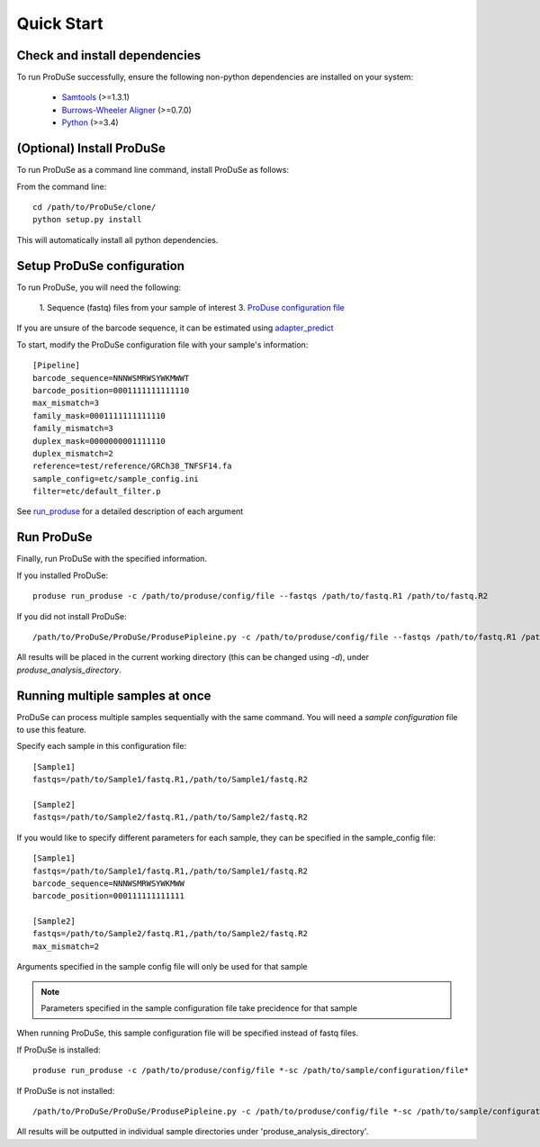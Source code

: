 Quick Start
===========

Check and install dependencies
^^^^^^^^^^^^^^^^^^^^^^^^^^^^^^
To run ProDuSe successfully, ensure the following non-python dependencies are installed on your system:

    - Samtools_ (>=1.3.1)
    - `Burrows-Wheeler Aligner`_ (>=0.7.0)
    - Python_ (>=3.4)

    .. _Samtools: http://samtools.sourceforge.net/
    .. _Burrows-Wheeler Aligner: http://bio-bwa.sourceforge.net/
    .. _Python: https://www.python.org/

(Optional) Install ProDuSe
^^^^^^^^^^^^^^^^^^^^^^^^^^

To run ProDuSe as a command line command, install ProDuSe as follows:

From the command line::

    cd /path/to/ProDuSe/clone/
    python setup.py install

This will automatically install all python dependencies.

Setup ProDuSe configuration
^^^^^^^^^^^^^^^^^^^^^^^^^^^

To run ProDuSe, you will need the following:

 1. Sequence (fastq) files from your sample of interest
 3. `ProDuse configuration file`_

 .. _ProDuse configuration file: https://github.com/morinlab/ProDuSe/blob/master/etc/produse_config.ini

If you are unsure of the barcode sequence, it can be estimated using `adapter_predict`_

.. _adapter_predict: Adapter Predict.rst

To start, modify the ProDuSe configuration file with your sample's information::

    [Pipeline]
    barcode_sequence=NNNWSMRWSYWKMWWT
    barcode_position=0001111111111110
    max_mismatch=3
    family_mask=0001111111111110
    family_mismatch=3
    duplex_mask=0000000001111110
    duplex_mismatch=2
    reference=test/reference/GRCh38_TNFSF14.fa
    sample_config=etc/sample_config.ini
    filter=etc/default_filter.p

See run_produse_ for a detailed description of each argument

.. _run_produse: run_produse.html

Run ProDuSe
^^^^^^^^^^^

Finally, run ProDuSe with the specified information.

If you installed ProDuSe::

    produse run_produse -c /path/to/produse/config/file --fastqs /path/to/fastq.R1 /path/to/fastq.R2

If you did not install ProDuSe::

    /path/to/ProDuSe/ProDuSe/ProdusePipleine.py -c /path/to/produse/config/file --fastqs /path/to/fastq.R1 /path/to/fastq.R2

All results will be placed in the current working directory (this can be changed using `-d`), under `produse_analysis_directory`.

Running multiple samples at once
^^^^^^^^^^^^^^^^^^^^^^^^^^^^^^^^

ProDuSe can process multiple samples sequentially with the same command. You will need a `sample configuration` file to use this feature.

.. _sample configuration: https://github.com/morinlab/ProDuSe/blob/master/etc/sample_config.ini

Specify each sample in this configuration file::

    [Sample1]
    fastqs=/path/to/Sample1/fastq.R1,/path/to/Sample1/fastq.R2

    [Sample2]
    fastqs=/path/to/Sample2/fastq.R1,/path/to/Sample2/fastq.R2


If you would like to specify different parameters for each sample, they can be specified in the sample_config file::

    [Sample1]
    fastqs=/path/to/Sample1/fastq.R1,/path/to/Sample1/fastq.R2
    barcode_sequence=NNNWSMRWSYWKMWW
    barcode_position=000111111111111

    [Sample2]
    fastqs=/path/to/Sample2/fastq.R1,/path/to/Sample2/fastq.R2
    max_mismatch=2

Arguments specified in the sample config file will only be used for that sample

.. note:: Parameters specified in the sample configuration file take precidence for that sample

When running ProDuSe, this sample configuration file will be specified instead of fastq files.

If ProDuSe is installed::

   produse run_produse -c /path/to/produse/config/file *-sc /path/to/sample/configuration/file*

If ProDuSe is not installed::

    /path/to/ProDuSe/ProDuSe/ProdusePipleine.py -c /path/to/produse/config/file *-sc /path/to/sample/configuration/file*

All results will be outputted in individual sample directories under 'produse_analysis_directory'.
